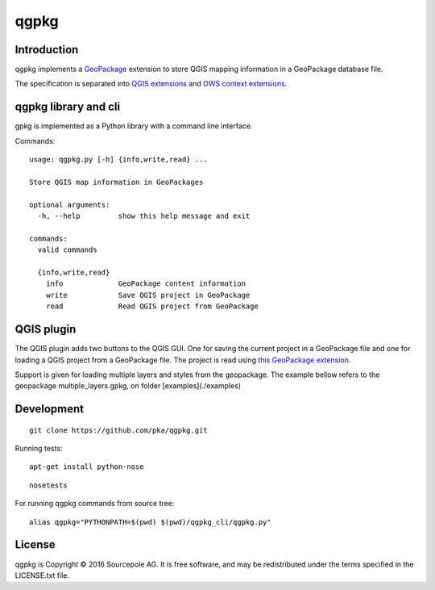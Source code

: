 qgpkg
========

Introduction
------------

qgpkg implements a `GeoPackage <http://geopackage.org/>`_ extension to store
QGIS mapping information in a GeoPackage database file.

The specification is separated into `QGIS extensions <https://github.com/pka/qgpkg/blob/master/qgis_geopackage_extension.md>`_ and  `OWS context extensions <https://github.com/pka/qgpkg/blob/master/ows_geopackage_extension.md>`_.

qgpkg library and cli
---------------------

gpkg is implemented as a Python library with a command line interface.

Commands::

  usage: qgpkg.py [-h] {info,write,read} ...

  Store QGIS map information in GeoPackages

  optional arguments:
    -h, --help         show this help message and exit

  commands:
    valid commands

    {info,write,read}
      info             GeoPackage content information
      write            Save QGIS project in GeoPackage
      read             Read QGIS project from GeoPackage


QGIS plugin
-----------

The QGIS plugin adds two buttons to the QGIS GUI. One for saving the current
project in a GeoPackage file and one for loading a QGIS project from a
GeoPackage file. The project is read using `this GeoPackage extension <https://github.com/GeoCat/qgpkg/blob/ows-spec/ows_geopackage_extension.md>`_.

Support is given for loading multiple layers and styles from the geopackage.
The example bellow refers to the geopackage multiple_layers.gpkg, on folder [examples](./examples)

.. image:: screenshot_multiple_layers.png
   :width: 70%

Development
-----------

::

    git clone https://github.com/pka/qgpkg.git

Running tests:

::

    apt-get install python-nose

::

    nosetests

For running qgpkg commands from source tree:

::

    alias qgpkg="PYTHONPATH=$(pwd) $(pwd)/qgpkg_cli/qgpkg.py"

License
-------

qgpkg is Copyright © 2016 Sourcepole AG. It is free software,
and may be redistributed under the terms specified in the LICENSE.txt
file.
